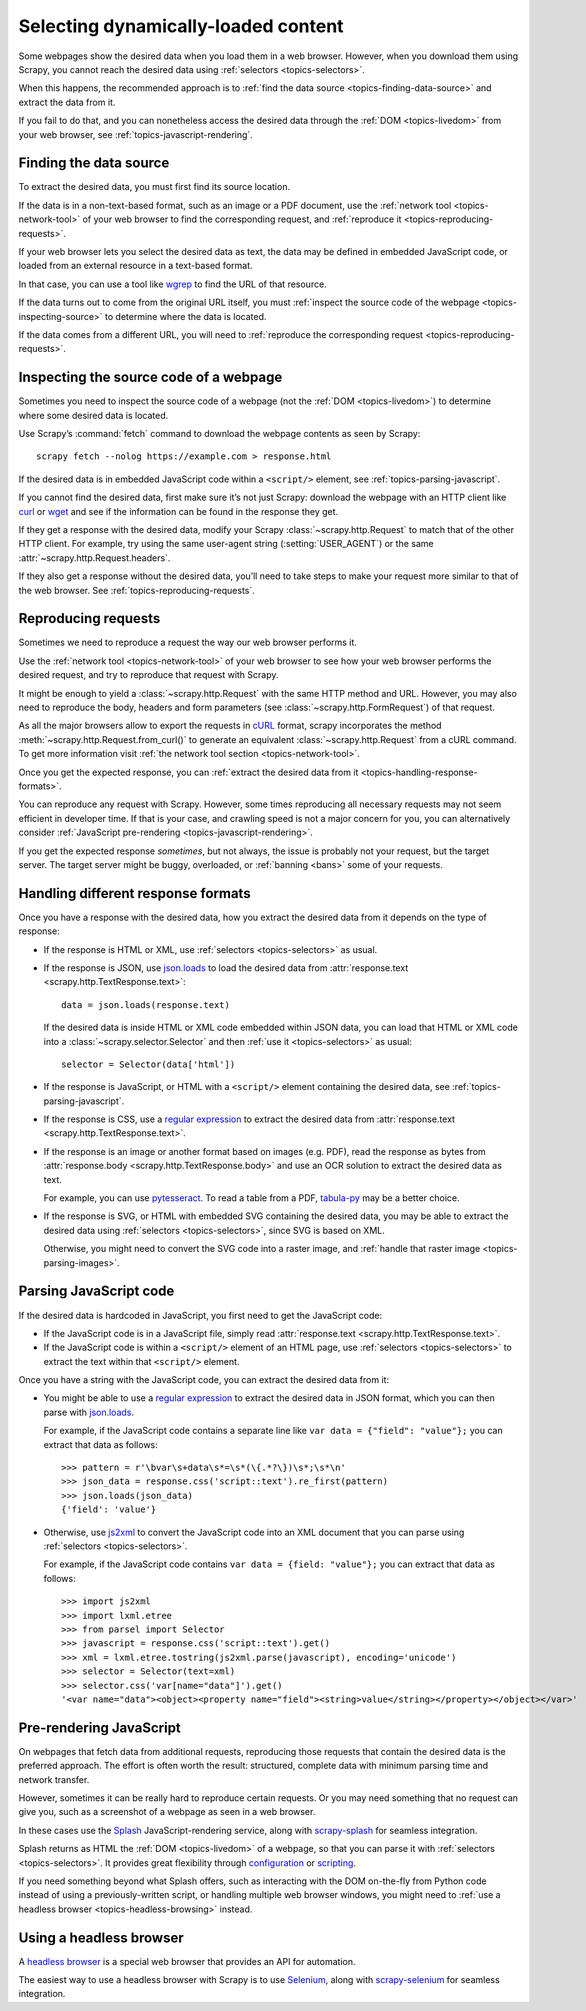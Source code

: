 .. _topics-dynamic-content:

====================================
Selecting dynamically-loaded content
====================================

Some webpages show the desired data when you load them in a web browser.
However, when you download them using Scrapy, you cannot reach the desired data
using :ref:`selectors <topics-selectors>`.

When this happens, the recommended approach is to
:ref:`find the data source <topics-finding-data-source>` and extract the data
from it.

If you fail to do that, and you can nonetheless access the desired data through
the :ref:`DOM <topics-livedom>` from your web browser, see
:ref:`topics-javascript-rendering`.

.. _topics-finding-data-source:

Finding the data source
=======================

To extract the desired data, you must first find its source location.

If the data is in a non-text-based format, such as an image or a PDF document,
use the :ref:`network tool <topics-network-tool>` of your web browser to find
the corresponding request, and :ref:`reproduce it
<topics-reproducing-requests>`.

If your web browser lets you select the desired data as text, the data may be
defined in embedded JavaScript code, or loaded from an external resource in a
text-based format.

In that case, you can use a tool like wgrep_ to find the URL of that resource.

If the data turns out to come from the original URL itself, you must
:ref:`inspect the source code of the webpage <topics-inspecting-source>` to
determine where the data is located.

If the data comes from a different URL, you will need to :ref:`reproduce the
corresponding request <topics-reproducing-requests>`.

.. _topics-inspecting-source:

Inspecting the source code of a webpage
=======================================

Sometimes you need to inspect the source code of a webpage (not the
:ref:`DOM <topics-livedom>`) to determine where some desired data is located.

Use Scrapy’s :command:`fetch` command to download the webpage contents as seen
by Scrapy::

    scrapy fetch --nolog https://example.com > response.html

If the desired data is in embedded JavaScript code within a ``<script/>``
element, see :ref:`topics-parsing-javascript`.

If you cannot find the desired data, first make sure it’s not just Scrapy:
download the webpage with an HTTP client like curl_ or wget_ and see if the
information can be found in the response they get.

If they get a response with the desired data, modify your Scrapy
:class:`~scrapy.http.Request` to match that of the other HTTP client. For
example, try using the same user-agent string (:setting:`USER_AGENT`) or the
same :attr:`~scrapy.http.Request.headers`.

If they also get a response without the desired data, you’ll need to take
steps to make your request more similar to that of the web browser. See
:ref:`topics-reproducing-requests`.

.. _topics-reproducing-requests:

Reproducing requests
====================

Sometimes we need to reproduce a request the way our web browser performs it.

Use the :ref:`network tool <topics-network-tool>` of your web browser to see
how your web browser performs the desired request, and try to reproduce that
request with Scrapy.

It might be enough to yield a :class:`~scrapy.http.Request` with the same HTTP
method and URL. However, you may also need to reproduce the body, headers and
form parameters (see :class:`~scrapy.http.FormRequest`) of that request.

As all the major browsers allow to export the requests in `cURL
<https://curl.haxx.se/>`_ format, scrapy incorporates the method
:meth:`~scrapy.http.Request.from_curl()` to generate an equivalent
:class:`~scrapy.http.Request` from a cURL command. To get more information
visit :ref:`the network tool section <topics-network-tool>`.

Once you get the expected response, you can :ref:`extract the desired data from
it <topics-handling-response-formats>`.

You can reproduce any request with Scrapy. However, some times reproducing all
necessary requests may not seem efficient in developer time. If that is your
case, and crawling speed is not a major concern for you, you can alternatively
consider :ref:`JavaScript pre-rendering <topics-javascript-rendering>`.

If you get the expected response `sometimes`, but not always, the issue is
probably not your request, but the target server. The target server might be
buggy, overloaded, or :ref:`banning <bans>` some of your requests.

.. _topics-handling-response-formats:

Handling different response formats
===================================

Once you have a response with the desired data, how you extract the desired
data from it depends on the type of response:

-   If the response is HTML or XML, use :ref:`selectors
    <topics-selectors>` as usual.

-   If the response is JSON, use `json.loads`_ to load the desired data from
    :attr:`response.text <scrapy.http.TextResponse.text>`::

        data = json.loads(response.text)

    If the desired data is inside HTML or XML code embedded within JSON data,
    you can load that HTML or XML code into a
    :class:`~scrapy.selector.Selector` and then
    :ref:`use it <topics-selectors>` as usual::

        selector = Selector(data['html'])

-   If the response is JavaScript, or HTML with a ``<script/>`` element
    containing the desired data, see :ref:`topics-parsing-javascript`.

-   If the response is CSS, use a `regular expression`_ to extract the desired
    data from :attr:`response.text <scrapy.http.TextResponse.text>`.

.. _topics-parsing-images:

-   If the response is an image or another format based on images (e.g. PDF),
    read the response as bytes from
    :attr:`response.body <scrapy.http.TextResponse.body>` and use an OCR
    solution to extract the desired data as text.

    For example, you can use pytesseract_. To read a table from a PDF,
    `tabula-py`_ may be a better choice.

-   If the response is SVG, or HTML with embedded SVG containing the desired
    data, you may be able to extract the desired data using
    :ref:`selectors <topics-selectors>`, since SVG is based on XML.

    Otherwise, you might need to convert the SVG code into a raster image, and
    :ref:`handle that raster image <topics-parsing-images>`.

.. _topics-parsing-javascript:

Parsing JavaScript code
=======================

If the desired data is hardcoded in JavaScript, you first need to get the
JavaScript code:

-   If the JavaScript code is in a JavaScript file, simply read
    :attr:`response.text <scrapy.http.TextResponse.text>`.

-   If the JavaScript code is within a ``<script/>`` element of an HTML page,
    use :ref:`selectors <topics-selectors>` to extract the text within that
    ``<script/>`` element.

Once you have a string with the JavaScript code, you can extract the desired
data from it:

-   You might be able to use a `regular expression`_ to extract the desired
    data in JSON format, which you can then parse with `json.loads`_.

    For example, if the JavaScript code contains a separate line like
    ``var data = {"field": "value"};`` you can extract that data as follows::

        >>> pattern = r'\bvar\s+data\s*=\s*(\{.*?\})\s*;\s*\n'
        >>> json_data = response.css('script::text').re_first(pattern)
        >>> json.loads(json_data)
        {'field': 'value'}

-   Otherwise, use js2xml_ to convert the JavaScript code into an XML document
    that you can parse using :ref:`selectors <topics-selectors>`.

    For example, if the JavaScript code contains
    ``var data = {field: "value"};`` you can extract that data as follows::

        >>> import js2xml
        >>> import lxml.etree
        >>> from parsel import Selector
        >>> javascript = response.css('script::text').get()
        >>> xml = lxml.etree.tostring(js2xml.parse(javascript), encoding='unicode')
        >>> selector = Selector(text=xml)
        >>> selector.css('var[name="data"]').get()
        '<var name="data"><object><property name="field"><string>value</string></property></object></var>'

.. _topics-javascript-rendering:

Pre-rendering JavaScript
========================

On webpages that fetch data from additional requests, reproducing those
requests that contain the desired data is the preferred approach. The effort is
often worth the result: structured, complete data with minimum parsing time and
network transfer.

However, sometimes it can be really hard to reproduce certain requests. Or you
may need something that no request can give you, such as a screenshot of a
webpage as seen in a web browser.

In these cases use the Splash_ JavaScript-rendering service, along with
`scrapy-splash`_ for seamless integration.

Splash returns as HTML the :ref:`DOM <topics-livedom>` of a webpage, so that
you can parse it with :ref:`selectors <topics-selectors>`. It provides great
flexibility through configuration_ or scripting_.

If you need something beyond what Splash offers, such as interacting with the
DOM on-the-fly from Python code instead of using a previously-written script,
or handling multiple web browser windows, you might need to
:ref:`use a headless browser <topics-headless-browsing>` instead.

.. _configuration: https://splash.readthedocs.io/en/stable/api.html
.. _scripting: https://splash.readthedocs.io/en/stable/scripting-tutorial.html

.. _topics-headless-browsing:

Using a headless browser
========================

A `headless browser`_ is a special web browser that provides an API for
automation.

The easiest way to use a headless browser with Scrapy is to use Selenium_,
along with `scrapy-selenium`_ for seamless integration.


.. _AJAX: https://en.wikipedia.org/wiki/Ajax_%28programming%29
.. _CSS: https://en.wikipedia.org/wiki/Cascading_Style_Sheets
.. _curl: https://curl.haxx.se/
.. _headless browser: https://en.wikipedia.org/wiki/Headless_browser
.. _JavaScript: https://en.wikipedia.org/wiki/JavaScript
.. _js2xml: https://github.com/scrapinghub/js2xml
.. _json.loads: https://docs.python.org/library/json.html#json.loads
.. _pytesseract: https://github.com/madmaze/pytesseract
.. _regular expression: https://docs.python.org/library/re.html
.. _scrapy-selenium: https://github.com/clemfromspace/scrapy-selenium
.. _scrapy-splash: https://github.com/scrapy-plugins/scrapy-splash
.. _Selenium: https://www.seleniumhq.org/
.. _Splash: https://github.com/scrapinghub/splash
.. _tabula-py: https://github.com/chezou/tabula-py
.. _wget: https://www.gnu.org/software/wget/
.. _wgrep: https://github.com/stav/wgrep